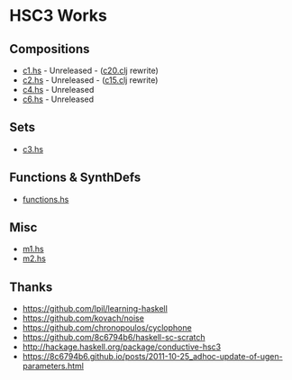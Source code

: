 * HSC3 Works
** Compositions
- [[https://github.com/paullucas/hsc3-works/blob/master/c1.hs][c1.hs]] - Unreleased - ([[https://github.com/paullucas/overtone-works/blob/master/src/otworks/c20.clj][c20.clj]] rewrite)
- [[https://github.com/paullucas/hsc3-works/blob/master/c2.hs][c2.hs]] - Unreleased - ([[https://github.com/paullucas/overtone-works/blob/master/src/otworks/c15.clj][c15.clj]] rewrite)
- [[https://github.com/paullucas/hsc3-works/blob/master/c4.hs][c4.hs]] - Unreleased
- [[https://github.com/paullucas/hsc3-works/blob/master/c6.hs][c6.hs]] - Unreleased
** Sets
- [[https://github.com/paullucas/hsc3-works/blob/master/c3.hs][c3.hs]]
** Functions & SynthDefs
- [[https://github.com/paullucas/hsc3-works/blob/master/functions.hs][functions.hs]]
** Misc
- [[https://github.com/paullucas/hsc3-works/blob/master/m1.hs][m1.hs]]
- [[https://github.com/paullucas/hsc3-works/blob/master/m2.hs][m2.hs]]
** Thanks
- https://github.com/lpil/learning-haskell
- https://github.com/kovach/noise
- https://github.com/chronopoulos/cyclophone
- https://github.com/8c6794b6/haskell-sc-scratch
- http://hackage.haskell.org/package/conductive-hsc3
- https://8c6794b6.github.io/posts/2011-10-25_adhoc-update-of-ugen-parameters.html
